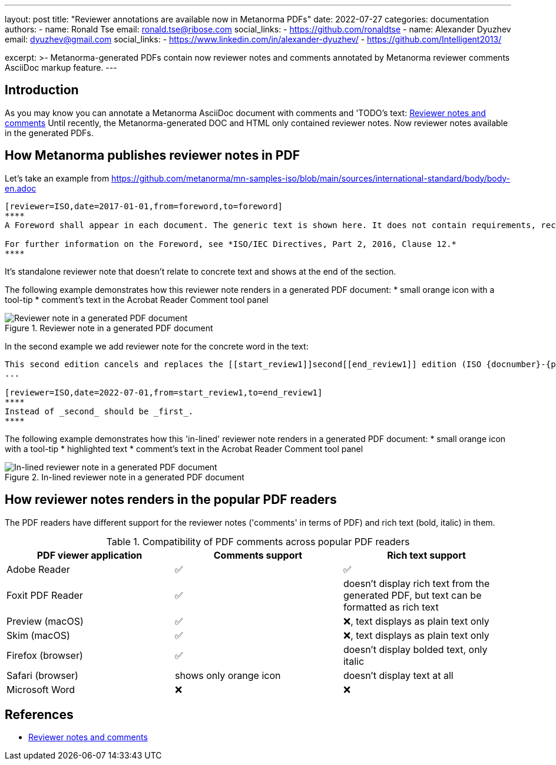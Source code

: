 ---
layout: post
title: "Reviewer annotations are available now in Metanorma PDFs"
date: 2022-07-27
categories: documentation
authors:
  -
    name: Ronald Tse
    email: ronald.tse@ribose.com
    social_links:
      - https://github.com/ronaldtse
  -
    name: Alexander Dyuzhev
    email: dyuzhev@gmail.com
    social_links:
      - https://www.linkedin.com/in/alexander-dyuzhev/
      - https://github.com/Intelligent2013/

excerpt: >-
  Metanorma-generated PDFs contain now reviewer notes and comments annotated
  by Metanorma reviewer comments AsciiDoc markup feature.
---

== Introduction

As you may know you can annotate a Metanorma AsciiDoc document with comments and
'TODO's text: link:/author/topics/document-format/reviewer-notes/[Reviewer notes and comments]
Until recently, the Metanorma-generated DOC and HTML only contained reviewer notes.
Now reviewer notes available in the generated PDFs.


== How Metanorma publishes reviewer notes in PDF

Let's take an example from https://github.com/metanorma/mn-samples-iso/blob/main/sources/international-standard/body/body-en.adoc
```
[reviewer=ISO,date=2017-01-01,from=foreword,to=foreword]
****
A Foreword shall appear in each document. The generic text is shown here. It does not contain requirements, recommendations or permissions.

For further information on the Foreword, see *ISO/IEC Directives, Part 2, 2016, Clause 12.*
****
```

It's standalone reviewer note that doesn't relate to concrete text and shows at the end of the section.

The following example demonstrates how this reviewer note renders in a generated PDF document:
* small orange icon with a tool-tip
* comment's text in the Acrobat Reader Comment tool panel

.Reviewer note in a generated PDF document
image::/assets/blog/2022-07-27_1.png[Reviewer note in a generated PDF document]


In the second example we add reviewer note for the concrete word in the text:
```
This second edition cancels and replaces the [[start_review1]]second[[end_review1]] edition (ISO {docnumber}-{partnumber}:2009), which has been technically revised.
...

[reviewer=ISO,date=2022-07-01,from=start_review1,to=end_review1]
****
Instead of _second_ should be _first_.
****
```

The following example demonstrates how this 'in-lined' reviewer note renders in a generated PDF document:
* small orange icon with a tool-tip
* highlighted text
* comment's text in the Acrobat Reader Comment tool panel

.In-lined reviewer note in a generated PDF document
image::/assets/blog/2022-07-27_2.png[In-lined reviewer note in a generated PDF document]


== How reviewer notes renders in the popular PDF readers

The PDF readers have different support for the reviewer notes ('comments' in terms of PDF) and rich text (bold, italic) in them.

.Compatibility of PDF comments across popular PDF readers
|===
| PDF viewer application | Comments support | Rich text support

| Adobe Reader      | ✅ | ✅
| Foxit PDF Reader  | ✅ | doesn't display rich text from the generated PDF, but text can be formatted as rich text
| Preview (macOS)   | ✅ | ❌, text displays as plain text only
| Skim (macOS)      | ✅ | ❌, text displays as plain text only
| Firefox (browser) | ✅ | doesn't display bolded text, only italic
| Safari (browser)  | shows only orange icon | doesn't display text at all
| Microsoft Word    | ❌ | ❌
|===


== References

* link:/author/topics/document-format/reviewer-notes/[Reviewer notes and comments]
